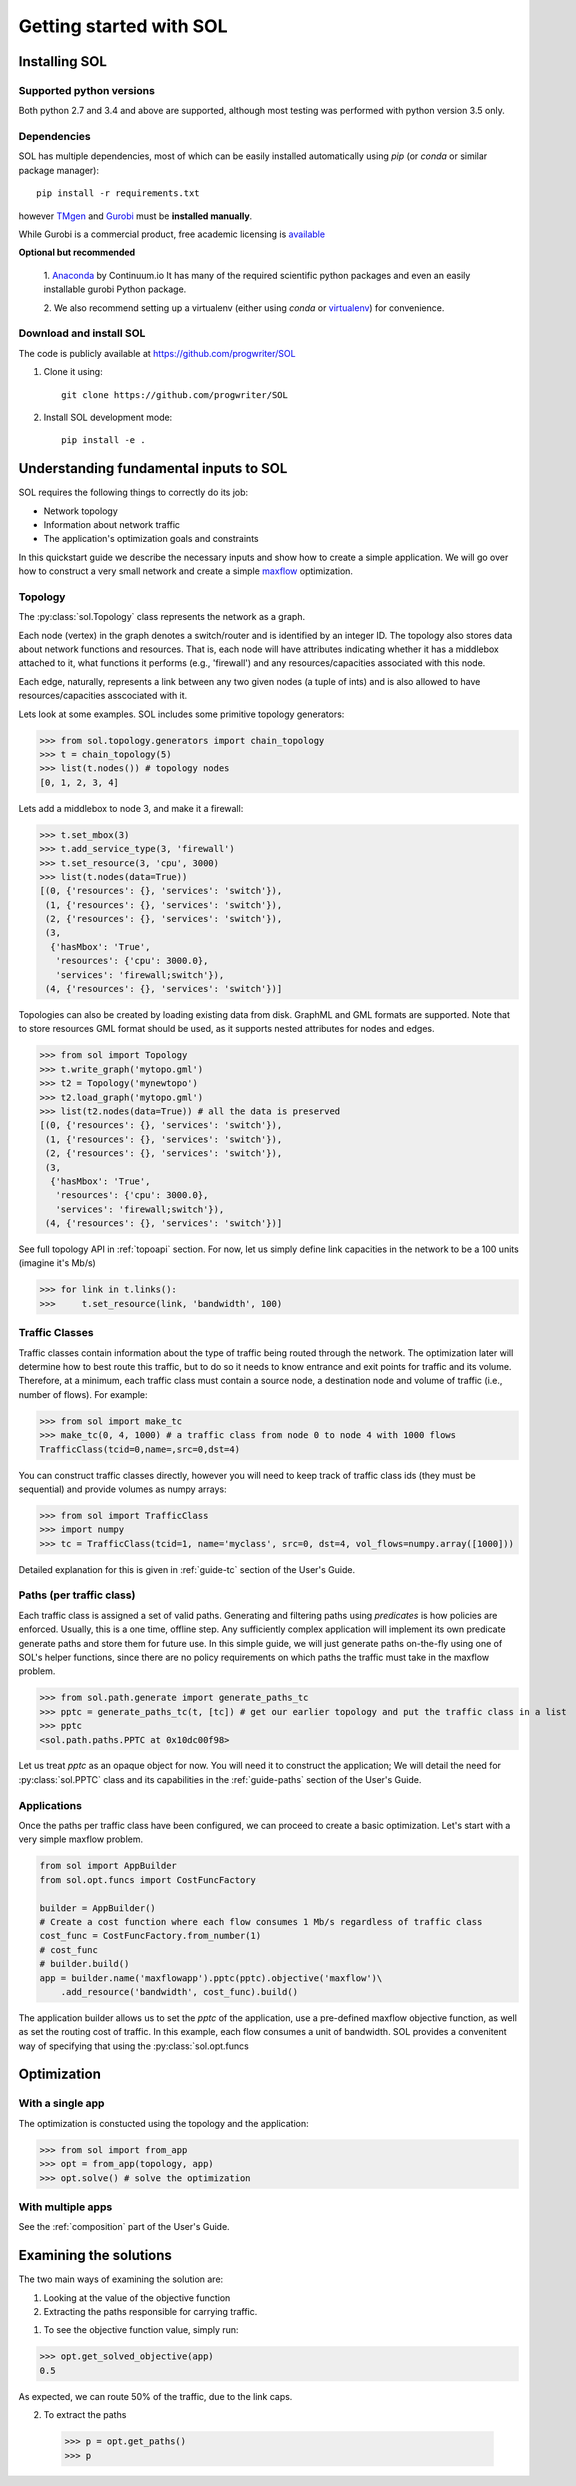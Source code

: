 Getting started with SOL
========================

Installing SOL
--------------

Supported python versions
^^^^^^^^^^^^^^^^^^^^^^^^^

Both python 2.7 and 3.4 and above are supported, although most testing was performed with python version 3.5 only.

Dependencies
^^^^^^^^^^^^

SOL has multiple dependencies, most of which can be easily installed automatically using
`pip` (or `conda` or similar package manager)::

    pip install -r requirements.txt

however `TMgen <https://github.com/progwriter/tmgen>`_ and
`Gurobi <http://www.gurobi.com/>`_ must be **installed manually**.

While Gurobi is a commercial product, free academic licensing is
`available <http://www.gurobi.com/products/licensing-pricing/licensing-overview>`_

**Optional but recommended**

  1. `Anaconda <https://www.continuum.io/downloads>`_ by Continuum.io
  It has many of the required scientific python packages and even an easily installable gurobi Python package.

  2. We also recommend setting up a virtualenv (either using `conda` or `virtualenv <https://virtualenv.pypa.io/en/stable/>`_)
  for convenience.


Download and install SOL
^^^^^^^^^^^^^^^^^^^^^^^^
The code is publicly available at `<https://github.com/progwriter/SOL>`_

1. Clone it using::

    git clone https://github.com/progwriter/SOL

2. Install SOL development mode: ::

    pip install -e .

Understanding fundamental inputs to SOL
---------------------------------------

SOL requires the following things to correctly do its job:

* Network topology
* Information about network traffic
* The application's optimization goals and constraints

In this quickstart guide we describe the necessary inputs and show how to create a simple application.
We will go over how to construct a very small network and create a simple
`maxflow <https://en.wikipedia.org/wiki/Maximum_flow_problem>`_ optimization.

Topology
^^^^^^^^

The :py:class:`sol.Topology` class represents the network as a graph.

Each node (vertex) in the graph denotes a switch/router and is identified by an integer ID.
The topology also stores data about network functions and resources.
That is, each node will have attributes indicating whether it has a middlebox attached to it,
what functions it performs (e.g., 'firewall') and any resources/capacities associated with this node.

Each edge, naturally, represents a link between any two given nodes (a tuple of ints) and is also allowed to
have resources/capacities asscociated with it.

Lets look at some examples. SOL includes some primitive topology generators:

>>> from sol.topology.generators import chain_topology
>>> t = chain_topology(5)
>>> list(t.nodes()) # topology nodes
[0, 1, 2, 3, 4]

Lets add a middlebox to node 3, and make it a firewall:

>>> t.set_mbox(3)
>>> t.add_service_type(3, 'firewall')
>>> t.set_resource(3, 'cpu', 3000)
>>> list(t.nodes(data=True))
[(0, {'resources': {}, 'services': 'switch'}),
 (1, {'resources': {}, 'services': 'switch'}),
 (2, {'resources': {}, 'services': 'switch'}),
 (3,
  {'hasMbox': 'True',
   'resources': {'cpu': 3000.0},
   'services': 'firewall;switch'}),
 (4, {'resources': {}, 'services': 'switch'})]

Topologies can also be created by loading existing data from disk. GraphML and GML formats
are supported. Note that to store resources GML format should be used, as it supports
nested attributes for nodes and edges.

>>> from sol import Topology
>>> t.write_graph('mytopo.gml')
>>> t2 = Topology('mynewtopo')
>>> t2.load_graph('mytopo.gml')
>>> list(t2.nodes(data=True)) # all the data is preserved
[(0, {'resources': {}, 'services': 'switch'}),
 (1, {'resources': {}, 'services': 'switch'}),
 (2, {'resources': {}, 'services': 'switch'}),
 (3,
  {'hasMbox': 'True',
   'resources': {'cpu': 3000.0},
   'services': 'firewall;switch'}),
 (4, {'resources': {}, 'services': 'switch'})]

See full topology API in :ref:`topoapi` section.
For now, let us simply define link capacities in the network to be a 100 units (imagine it's Mb/s)

>>> for link in t.links():
>>>     t.set_resource(link, 'bandwidth', 100)


Traffic Classes
^^^^^^^^^^^^^^^

Traffic classes contain information about the type of traffic being routed through the network.
The optimization later will determine how to best route this traffic, but to do so it needs to know entrance and exit
points for traffic and its volume.
Therefore, at a minimum,
each traffic class must contain a source node, a destination node and volume of traffic (i.e., number of flows).
For example:

>>> from sol import make_tc
>>> make_tc(0, 4, 1000) # a traffic class from node 0 to node 4 with 1000 flows
TrafficClass(tcid=0,name=,src=0,dst=4)


You can construct traffic classes directly, however you will need to keep track of traffic class ids
(they must be sequential) and provide volumes as numpy arrays:

>>> from sol import TrafficClass
>>> import numpy
>>> tc = TrafficClass(tcid=1, name='myclass', src=0, dst=4, vol_flows=numpy.array([1000]))

Detailed explanation for this is given in :ref:`guide-tc` section of the User's Guide.

Paths (per traffic class)
^^^^^^^^^^^^^^^^^^^^^^^^^

Each traffic class is assigned a set of valid paths.
Generating and filtering paths using *predicates* is how policies are enforced.
Usually, this is a one time, offline step. Any sufficiently complex application will
implement its own predicate generate paths and store them for future use. In this simple guide,
we will just generate paths on-the-fly using one of SOL's helper functions, since there
are no policy requirements on which paths the traffic must take in the maxflow problem.

>>> from sol.path.generate import generate_paths_tc
>>> pptc = generate_paths_tc(t, [tc]) # get our earlier topology and put the traffic class in a list
>>> pptc
<sol.path.paths.PPTC at 0x10dc00f98>

Let us treat *pptc* as an opaque object for now.
You will need it to construct the application;
We will detail the need for :py:class:`sol.PPTC` class
and its capabilities in the :ref:`guide-paths` section of the User's Guide.

Applications
^^^^^^^^^^^^

Once the paths per traffic class have been configured, we can proceed to create a basic optimization.
Let's start with a very simple maxflow problem.

.. code-block:: python

    from sol import AppBuilder
    from sol.opt.funcs import CostFuncFactory

    builder = AppBuilder()
    # Create a cost function where each flow consumes 1 Mb/s regardless of traffic class
    cost_func = CostFuncFactory.from_number(1)
    # cost_func
    # builder.build()
    app = builder.name('maxflowapp').pptc(pptc).objective('maxflow')\
        .add_resource('bandwidth', cost_func).build()

The application builder allows us to set the *pptc* of the application, use a pre-defined
maxflow objective function, as well as set the routing cost of traffic.
In this example, each flow consumes a unit of bandwidth. SOL provides a convenitent way
of specifying that using the :py:class:`sol.opt.funcs

Optimization
------------

With a single app
^^^^^^^^^^^^^^^^^

The optimization is constucted using the topology and the application:

>>> from sol import from_app
>>> opt = from_app(topology, app)
>>> opt.solve() # solve the optimization

With multiple apps
^^^^^^^^^^^^^^^^^^

See the :ref:`composition` part of the User's Guide.

Examining the solutions
-----------------------

The two main ways of examining the solution are:

1. Looking at the value of the objective function
2. Extracting the paths responsible for carrying traffic.

1. To see the objective function value, simply run:

>>> opt.get_solved_objective(app)
0.5

As expected, we can route 50% of the traffic, due to the link caps.

2. To extract the paths

  >>> p = opt.get_paths()
  >>> p
